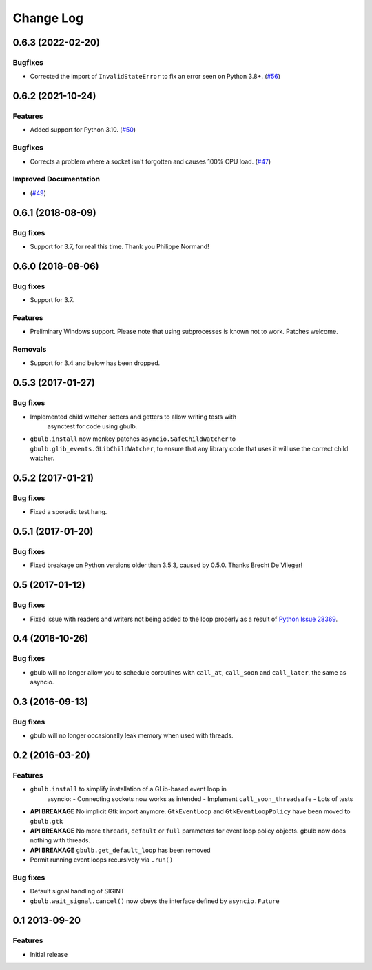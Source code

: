 Change Log
==========

.. towncrier release notes start

0.6.3 (2022-02-20)
------------------

Bugfixes
^^^^^^^^

* Corrected the import of ``InvalidStateError`` to fix an error seen on Python 3.8+. (`#56 <https://github.com/beeware/gbulb/issues/56>`__)


0.6.2 (2021-10-24)
------------------

Features
^^^^^^^^

* Added support for Python 3.10. (`#50 <https://github.com/beeware/gbulb/issues/50>`_)

Bugfixes
^^^^^^^^

* Corrects a problem where a socket isn't forgotten and causes 100% CPU load. (`#47 <https://github.com/beeware/gbulb/issues/47>`_)

Improved Documentation
^^^^^^^^^^^^^^^^^^^^^^

* (`#49 <https://github.com/beeware/gbulb/issues/49>`_)


0.6.1 (2018-08-09)
------------------

Bug fixes
^^^^^^^^^

* Support for 3.7, for real this time. Thank you Philippe Normand!

0.6.0 (2018-08-06)
------------------

Bug fixes
^^^^^^^^^

* Support for 3.7.

Features
^^^^^^^^

* Preliminary Windows support. Please note that using subprocesses is known
  not to work. Patches welcome.

Removals
^^^^^^^^

* Support for 3.4 and below has been dropped.

0.5.3 (2017-01-27)
------------------

Bug fixes
^^^^^^^^^

* Implemented child watcher setters and getters to allow writing tests with
   asynctest for code using gbulb.

* ``gbulb.install`` now monkey patches ``asyncio.SafeChildWatcher`` to
  ``gbulb.glib_events.GLibChildWatcher``, to ensure that any library code that
  uses it will use the correct child watcher.

0.5.2 (2017-01-21)
------------------

Bug fixes
^^^^^^^^^

* Fixed a sporadic test hang.

0.5.1 (2017-01-20)
------------------

Bug fixes
^^^^^^^^^

* Fixed breakage on Python versions older than 3.5.3, caused by 0.5.0. Thanks
  Brecht De Vlieger!

0.5 (2017-01-12)
----------------

Bug fixes
^^^^^^^^^

* Fixed issue with readers and writers not being added to the loop properly as
  a result of `Python Issue 28369 <https://bugs.python.org/issue28369>`__.

0.4 (2016-10-26)
----------------

Bug fixes
^^^^^^^^^

* gbulb will no longer allow you to schedule coroutines with ``call_at``,
  ``call_soon`` and ``call_later``, the same as asyncio.

0.3 (2016-09-13)
----------------

Bug fixes
^^^^^^^^^

* gbulb will no longer occasionally leak memory when used with threads.

0.2 (2016-03-20)
----------------

Features
^^^^^^^^

* ``gbulb.install`` to simplify installation of a GLib-based event loop in
   asyncio:
   - Connecting sockets now works as intended
   - Implement ``call_soon_threadsafe``
   - Lots of tests


* **API BREAKAGE** No implicit Gtk import anymore. ``GtkEventLoop`` and
  ``GtkEventLoopPolicy`` have been moved to ``gbulb.gtk``
* **API BREAKAGE** No more ``threads``, ``default`` or ``full`` parameters
  for event loop policy objects. gbulb now does nothing with threads.
* **API BREAKAGE** ``gbulb.get_default_loop`` has been removed
* Permit running event loops recursively via ``.run()``

Bug fixes
^^^^^^^^^

* Default signal handling of SIGINT
* ``gbulb.wait_signal.cancel()`` now obeys the interface defined by
  ``asyncio.Future``

0.1  2013-09-20
---------------

Features
^^^^^^^^

* Initial release

